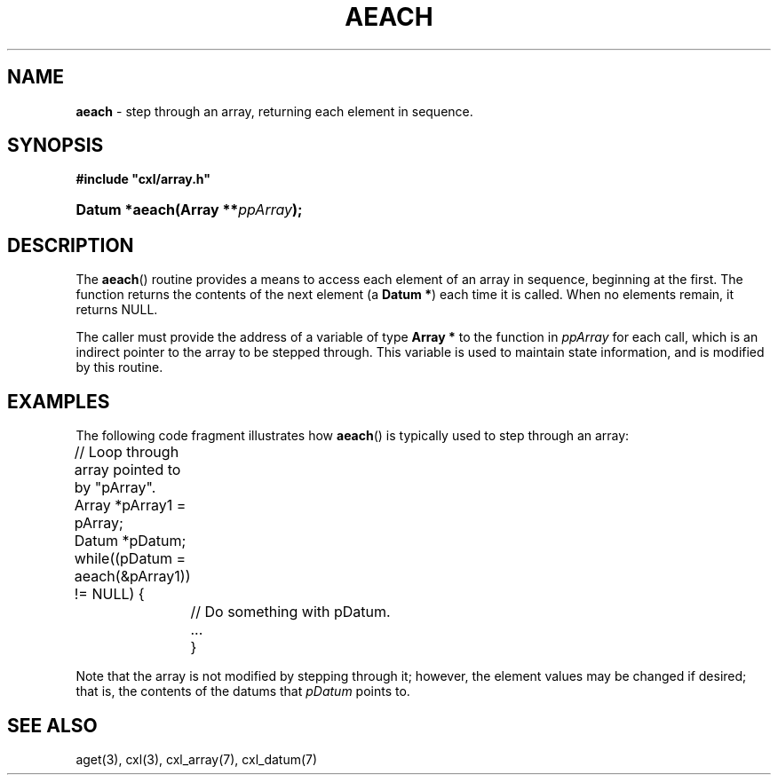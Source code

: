 .\" (c) Copyright 2022 Richard W. Marinelli
.\"
.\" This work is licensed under the GNU General Public License (GPLv3).  To view a copy of this license, see the
.\" "License.txt" file included with this distribution or visit http://www.gnu.org/licenses/gpl-3.0.en.html.
.\"
.ad l
.TH AEACH 3 2022-11-04 "Ver. 1.2" "CXL Library Documentation"
.nh \" Turn off hyphenation.
.SH NAME
\fBaeach\fR - step through an array, returning each element in sequence.
.SH SYNOPSIS
\fB#include "cxl/array.h"\fR
.HP 2
\fBDatum *aeach(Array **\fIppArray\fB);\fR
.SH DESCRIPTION
The \fBaeach\fR() routine provides a means to access each element of an array in sequence, beginning at
the first.  The function returns the contents of the next element (a \fBDatum *\fR) each time it is called.  When no
elements remain, it returns NULL.
.PP
The caller must provide the address of a variable of type \fBArray *\fR to the function in \fIppArray\fR for each call,
which is an indirect pointer to the array to be stepped through.  This variable is used to maintain state information,
and is modified by this routine.
.SH EXAMPLES
The following code fragment illustrates how \fBaeach\fR() is typically used to step through an array:
.nf
.ta 4 8 12
.sp
	// Loop through array pointed to by "pArray".
	Array *pArray1 = pArray;
	Datum *pDatum;
.sp
	while((pDatum = aeach(&pArray1)) != NULL) {
.sp
		// Do something with pDatum.
		...
		}
.fi
.PP
Note that the array is not modified by stepping through it; however, the element values may be changed if desired; that is,
the contents of the datums that \fIpDatum\fR points to.
.SH SEE ALSO
aget(3), cxl(3), cxl_array(7), cxl_datum(7)

